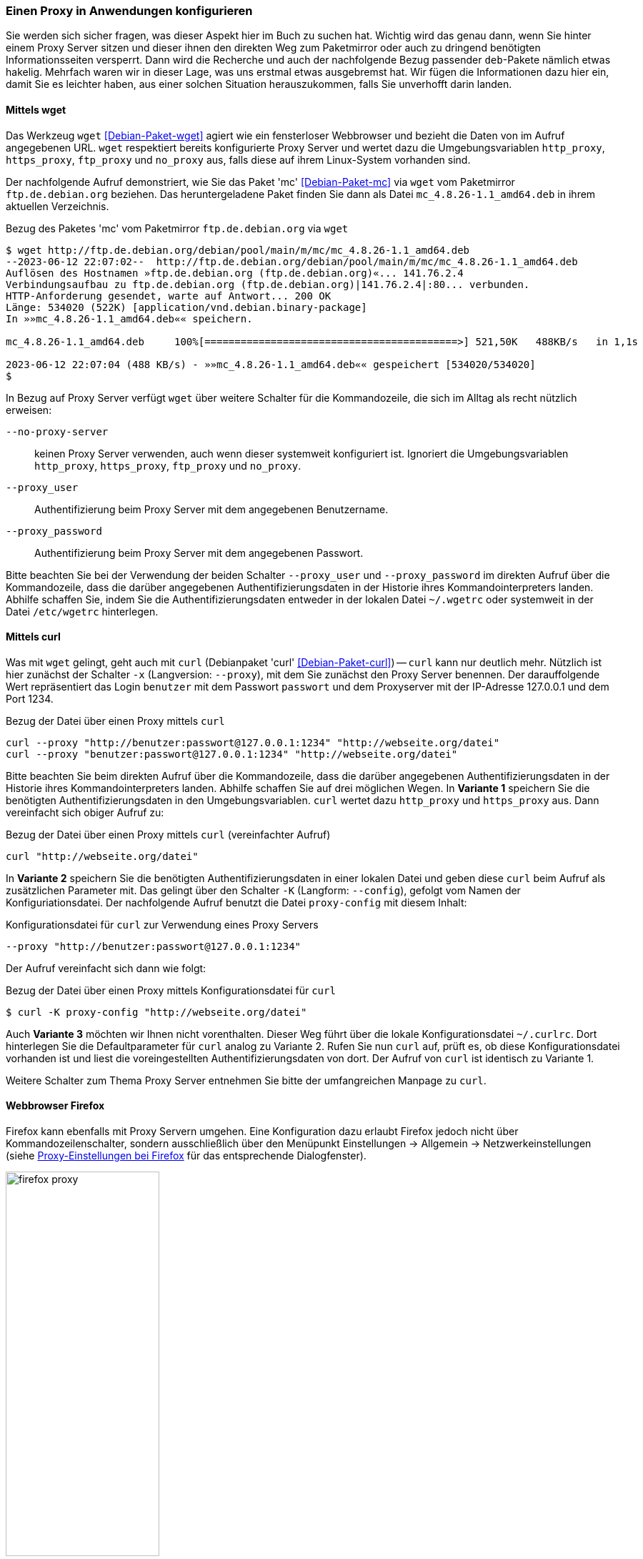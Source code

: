 // Datei: ./praxis/http-proxy/anwendungen.adoc

// Baustelle: Notizen

[[http-proxy-anwendungen]]
=== Einen Proxy in Anwendungen konfigurieren ===

// Stichworte für den Index
(((Proxy, in Anwendungen konfigurieren)))
(((Proxy, vor Paketmirror)))
(((Proxy Server, in Anwendungen konfigurieren)))
(((Proxy Server, vor Paketmirror)))

Sie werden sich sicher fragen, was dieser Aspekt hier im Buch zu
suchen hat. Wichtig wird das genau dann, wenn Sie hinter einem Proxy
Server sitzen und dieser ihnen den direkten Weg zum Paketmirror oder
auch zu dringend benötigten Informationsseiten versperrt. Dann wird die
Recherche und auch der nachfolgende Bezug passender `deb`-Pakete nämlich
etwas hakelig. Mehrfach waren wir in dieser Lage, was uns erstmal etwas
ausgebremst hat. Wir fügen die Informationen dazu hier ein, damit Sie es
leichter haben, aus einer solchen Situation herauszukommen, falls Sie
unverhofft darin landen.

[[http-proxy-anwendungen-wget]]
==== Mittels wget ====

// Stichworte für den Index
(((Proxy, mit wget benutzen)))
(((Proxy Server, mit wget benutzen)))
Das Werkzeug `wget` <<Debian-Paket-wget>> agiert wie ein fensterloser
Webbrowser und bezieht die Daten von im Aufruf angegebenen URL. `wget`
respektiert bereits konfigurierte Proxy Server und wertet dazu die
Umgebungsvariablen `http_proxy`, `https_proxy`, `ftp_proxy` und
`no_proxy` aus, falls diese auf ihrem Linux-System vorhanden sind. 

Der nachfolgende Aufruf demonstriert, wie Sie das Paket 'mc'
<<Debian-Paket-mc>> via `wget` vom Paketmirror `ftp.de.debian.org`
beziehen. Das heruntergeladene Paket finden Sie dann als Datei
`mc_4.8.26-1.1_amd64.deb` in ihrem aktuellen Verzeichnis.

.Bezug des Paketes 'mc' vom Paketmirror `ftp.de.debian.org` via `wget`
----
$ wget http://ftp.de.debian.org/debian/pool/main/m/mc/mc_4.8.26-1.1_amd64.deb
--2023-06-12 22:07:02--  http://ftp.de.debian.org/debian/pool/main/m/mc/mc_4.8.26-1.1_amd64.deb
Auflösen des Hostnamen »ftp.de.debian.org (ftp.de.debian.org)«... 141.76.2.4
Verbindungsaufbau zu ftp.de.debian.org (ftp.de.debian.org)|141.76.2.4|:80... verbunden.
HTTP-Anforderung gesendet, warte auf Antwort... 200 OK
Länge: 534020 (522K) [application/vnd.debian.binary-package]
In »»mc_4.8.26-1.1_amd64.deb«« speichern.

mc_4.8.26-1.1_amd64.deb     100%[==========================================>] 521,50K   488KB/s   in 1,1s   

2023-06-12 22:07:04 (488 KB/s) - »»mc_4.8.26-1.1_amd64.deb«« gespeichert [534020/534020]
$
----

In Bezug auf Proxy Server verfügt `wget` über weitere Schalter für die
Kommandozeile, die sich im Alltag als recht nützlich erweisen:

`--no-proxy-server`:: keinen Proxy Server verwenden, auch wenn dieser
systemweit konfiguriert ist. Ignoriert die Umgebungsvariablen
`http_proxy`, `https_proxy`, `ftp_proxy` und `no_proxy`.

`--proxy_user` :: Authentifizierung beim Proxy Server mit dem
angegebenen Benutzername.

`--proxy_password` :: Authentifizierung beim Proxy Server mit dem
angegebenen Passwort.

Bitte beachten Sie bei der Verwendung der beiden Schalter `--proxy_user`
und `--proxy_password` im direkten Aufruf über die Kommandozeile, dass
die darüber angegebenen Authentifizierungsdaten in der Historie ihres
Kommandointerpreters landen. Abhilfe schaffen Sie, indem Sie die
Authentifizierungsdaten entweder in der lokalen Datei `~/.wgetrc` oder
systemweit in der Datei `/etc/wgetrc` hinterlegen.

[[http-proxy-anwendungen-curl]]
==== Mittels curl ====

Was mit `wget` gelingt, geht auch mit `curl` (Debianpaket 'curl'
<<Debian-Paket-curl>>) -- `curl` kann nur deutlich mehr. Nützlich ist
hier zunächst der Schalter `-x` (Langversion: `--proxy`), mit dem Sie
zunächst den Proxy Server benennen. Der darauffolgende Wert repräsentiert
das Login `benutzer` mit dem Passwort `passwort` und dem Proxyserver mit
der IP-Adresse 127.0.0.1 und dem Port 1234.

.Bezug der Datei über einen Proxy mittels `curl`
----
curl --proxy "http://benutzer:passwort@127.0.0.1:1234" "http://webseite.org/datei"
curl --proxy "benutzer:passwort@127.0.0.1:1234" "http://webseite.org/datei"
----

Bitte beachten Sie beim direkten Aufruf über die Kommandozeile, dass die
darüber angegebenen Authentifizierungsdaten in der Historie ihres
Kommandointerpreters landen. Abhilfe schaffen Sie auf drei möglichen
Wegen. In *Variante 1* speichern Sie die benötigten
Authentifizierungsdaten in den Umgebungsvariablen. `curl` wertet dazu
`http_proxy` und `https_proxy` aus. Dann vereinfacht sich obiger Aufruf
zu:

.Bezug der Datei über einen Proxy mittels `curl` (vereinfachter Aufruf)
----
curl "http://webseite.org/datei"
----

In *Variante 2* speichern Sie die benötigten Authentifizierungsdaten
in einer lokalen Datei und geben diese `curl` beim Aufruf als
zusätzlichen Parameter mit. Das gelingt über den Schalter `-K`
(Langform: `--config`), gefolgt vom Namen der Konfiguriationsdatei. Der
nachfolgende Aufruf benutzt die Datei `proxy-config` mit diesem Inhalt:

.Konfigurationsdatei für `curl` zur Verwendung eines Proxy Servers
----
--proxy "http://benutzer:passwort@127.0.0.1:1234"
----

Der Aufruf vereinfacht sich dann wie folgt:

.Bezug der Datei über einen Proxy mittels Konfigurationsdatei für `curl`
----
$ curl -K proxy-config "http://webseite.org/datei"
----

Auch *Variante 3* möchten wir Ihnen nicht vorenthalten. Dieser Weg führt
über die lokale Konfigurationsdatei `~/.curlrc`. Dort hinterlegen Sie
die Defaultparameter für `curl` analog zu Variante 2. Rufen Sie nun
`curl` auf, prüft es, ob diese Konfigurationsdatei vorhanden ist und
liest die voreingestellten Authentifizierungsdaten von dort. Der Aufruf
von `curl` ist identisch zu Variante 1.

Weitere Schalter zum Thema Proxy Server entnehmen Sie bitte der
umfangreichen Manpage zu `curl`.

[[http-proxy-anwendungen-firefox]]
==== Webbrowser Firefox ==== 

Firefox kann ebenfalls mit Proxy Servern umgehen. Eine Konfiguration dazu 
erlaubt Firefox jedoch nicht über Kommandozeilenschalter, sondern
ausschließlich über den Menüpunkt Einstellungen -> Allgemein -> Netzwerkeinstellungen 
(siehe <<fig.firefox-proxy>> für das entsprechende Dialogfenster).

.Proxy-Einstellungen bei Firefox
image::praxis/http-proxy/firefox-proxy.png[id="fig.firefox-proxy", width="50%"]

Während frühe Versionen von Firefox Umgebungsvariablen mitunter noch 
ignorierten, haben Sie mittlerweile die freie Auswahl zwischen den
varianten ``keinen Proxy Server verwenden'', ``automatische Erkennung'', 
``Verwendung der Umgebungsvariablen'' , ``manueller Konfiguration'' und 
Verwendung einer automatischen URL zur Konfiguration. Sobald Sie die
passenden Eintragungen im Dialogfenster durchgeführt haben, werden diese
aktiv und Firefox kommuniziert mit dem angegebenen Proxy Server.

[[http-proxy-anwendungen-firefox]]
==== Webbrowser Chromium ====

Chromium verhält sich in Bezug auf die Konfiguration für Proxy Server
entgegengesetzt zu Firefox. In den Systemeinstellungen finden Sie keinen
Eintrag, dafür geschieht alles über passende Schalter auf der 
Kommandozeile. Zudem respektiert Chromium die lokalen Einstellungen, wie 
es freudig mitteilt:

.Mitteilung von Chromium zu den Einstellungen für Proxy Server
----
Bei der Ausführung von Google Chrome in einer unterstützten Desktop-Umgebung werden die 
Proxy-Einstellungen des Systems verwendet.
----

Als Kommandozeilenparameter stehen Ihnen zur Verfügung:

`--proxy-server` :: den angegebenen Proxy Server benutzen. Für einen
SOCKS Proxy v4 sieht der Aufruf wie folgt aus:
----
$ chromium --proxy-server="socks4://webserver:1234"
----

`--no-proxy-server`:: keinen Proxy Server verwenden, auch wenn
dieser systemweit konfiguriert ist

`--proxy-auto-detect` :: automatische Erkennung des Proxy Servers

`--proxy-pac-url` :: legt die URL der automatischen Konfiguration
zur Erkennung des Proxy Servers fest

// Datei (Ende): ./praxis/http-proxy/anwendungen.adoc
